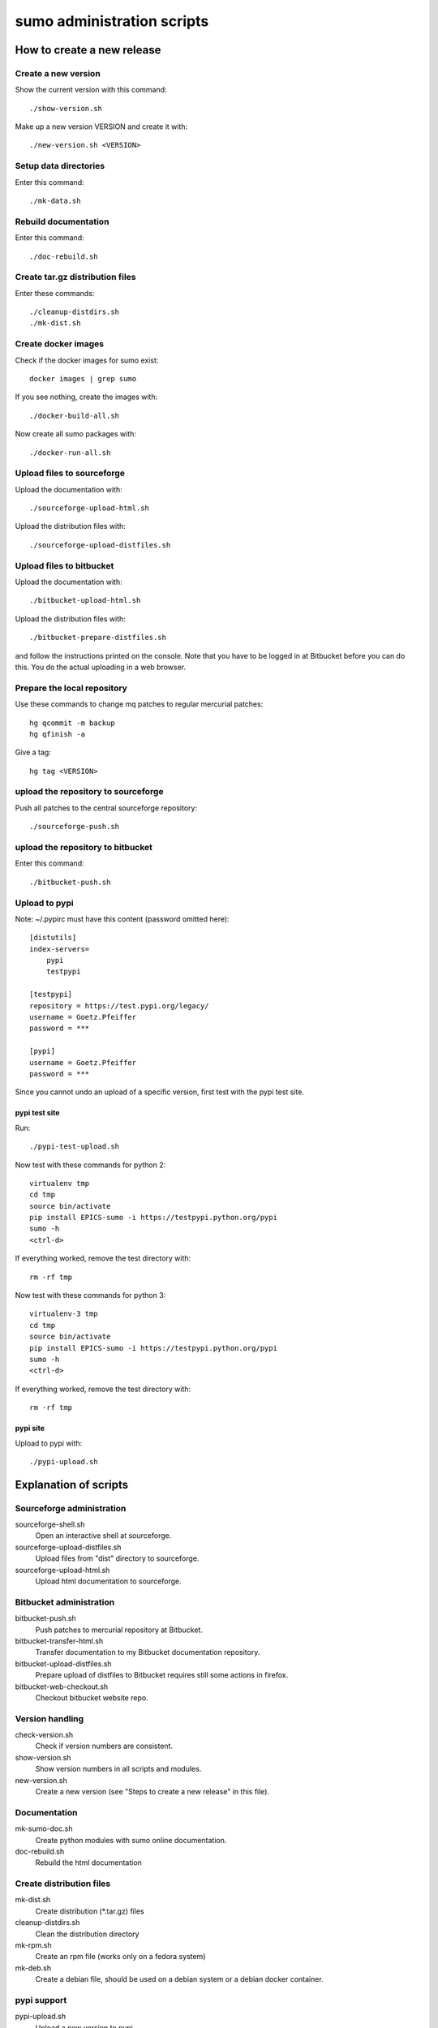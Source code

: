 sumo administration scripts
===========================

How to create a new release
---------------------------

Create a new version
++++++++++++++++++++

Show the current version with this command::

  ./show-version.sh

Make up a new version VERSION and create it with::

  ./new-version.sh <VERSION>

Setup data directories
++++++++++++++++++++++

Enter this command::

  ./mk-data.sh

Rebuild documentation
+++++++++++++++++++++

Enter this command::

  ./doc-rebuild.sh

Create tar.gz distribution files
++++++++++++++++++++++++++++++++

Enter these commands::

  ./cleanup-distdirs.sh
  ./mk-dist.sh

Create docker images
++++++++++++++++++++

Check if the docker images for sumo exist::

  docker images | grep sumo

If you see nothing, create the images with::

  ./docker-build-all.sh

Now create all sumo packages with::

  ./docker-run-all.sh

Upload files to sourceforge
+++++++++++++++++++++++++++

Upload the documentation with::

  ./sourceforge-upload-html.sh

Upload the distribution files with::

  ./sourceforge-upload-distfiles.sh

Upload files to bitbucket
+++++++++++++++++++++++++

Upload the documentation with::

  ./bitbucket-upload-html.sh

Upload the distribution files with::

  ./bitbucket-prepare-distfiles.sh

and follow the instructions printed on the console. Note
that you have to be logged in at Bitbucket before you can 
do this. You do the actual uploading in a web browser.

Prepare the local repository
++++++++++++++++++++++++++++

Use these commands to change mq patches to regular mercurial patches::

  hg qcommit -m backup
  hg qfinish -a

Give a tag::

  hg tag <VERSION>

upload the repository to sourceforge
++++++++++++++++++++++++++++++++++++

Push all patches to the central sourceforge repository::

  ./sourceforge-push.sh

upload the repository to bitbucket
++++++++++++++++++++++++++++++++++

Enter this command::

  ./bitbucket-push.sh

Upload to pypi
++++++++++++++

Note: ~/.pypirc must have this content (password omitted here)::

  [distutils]
  index-servers=
      pypi
      testpypi
  
  [testpypi]
  repository = https://test.pypi.org/legacy/
  username = Goetz.Pfeiffer
  password = ***
  
  [pypi]
  username = Goetz.Pfeiffer
  password = ***

Since you cannot undo an upload of a specific version, first test with the
pypi test site.

pypi test site
::::::::::::::

Run::

  ./pypi-test-upload.sh

Now test with these commands for python 2::

  virtualenv tmp
  cd tmp
  source bin/activate
  pip install EPICS-sumo -i https://testpypi.python.org/pypi
  sumo -h
  <ctrl-d>

If everything worked, remove the test directory with::

  rm -rf tmp

Now test with these commands for python 3::

  virtualenv-3 tmp
  cd tmp
  source bin/activate
  pip install EPICS-sumo -i https://testpypi.python.org/pypi
  sumo -h
  <ctrl-d>

If everything worked, remove the test directory with::

  rm -rf tmp

pypi site
:::::::::

Upload to pypi with::

  ./pypi-upload.sh

Explanation of scripts
----------------------

Sourceforge administration
++++++++++++++++++++++++++

sourceforge-shell.sh
  Open an interactive shell at sourceforge.

sourceforge-upload-distfiles.sh
  Upload files from "dist" directory to sourceforge.

sourceforge-upload-html.sh
  Upload html documentation to sourceforge.

Bitbucket administration
++++++++++++++++++++++++

bitbucket-push.sh
  Push patches to mercurial repository at Bitbucket.

bitbucket-transfer-html.sh
  Transfer documentation to my Bitbucket documentation repository.

bitbucket-upload-distfiles.sh
  Prepare upload of distfiles to Bitbucket requires still some actions in
  firefox.

bitbucket-web-checkout.sh
  Checkout bitbucket website repo.

Version handling
++++++++++++++++

check-version.sh
  Check if version numbers are consistent.

show-version.sh
  Show version numbers in all scripts and modules.

new-version.sh
  Create a new version (see "Steps to create a new release" in this file).

Documentation
+++++++++++++

mk-sumo-doc.sh
  Create python modules with sumo online documentation.

doc-rebuild.sh
  Rebuild the html documentation

Create distribution files
+++++++++++++++++++++++++

mk-dist.sh
  Create distribution (\*.tar.gz) files

cleanup-distdirs.sh
  Clean the distribution directory

mk-rpm.sh
  Create an rpm file (works only on a fedora system)

mk-deb.sh
  Create a debian file, should be used on a debian system or a debian docker
  container.

pypi support
++++++++++++

pypi-upload.sh
  Upload a new version to pypi.

pypi-test-upload.sh
  Upload a new version to the pypi test server.

Docker support
++++++++++++++

docker          
  The directory with the docker files

docker-build.sh
  Build docker debian containers needed for mk-xxx.sh scripts run this as
  docker-build.sh <system-name> with system-name one of: debian-7 debian-8
  fedora-21 fedora-22

docker-build-all.sh 
  Build docker containers for all supported linux systems.

docker-run.sh
  Run a docker container run this as docker-run.sh <system-name> with
  system-name one of: debian-7 debian-8 fedora-21 fedora-22

docker-run-all.sh
  Build packages for all supported linux systems.

mk-deb.sh
  Create debian packages, called from within the debian docker container.

mk-rpm.sh
  Create rpm packages, called from within the fedora docker container.

